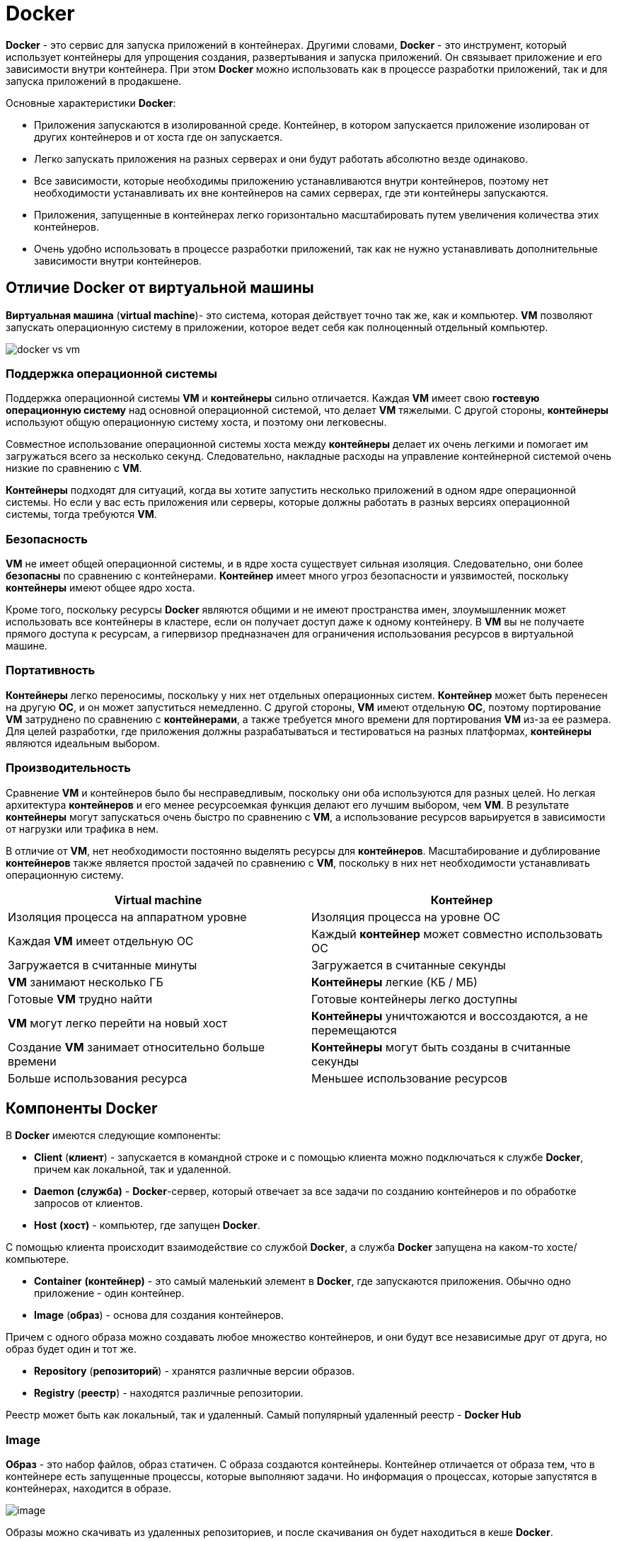 = Docker
:imagesdir: ../assets/img/common/docker

*Docker* - это сервис для запуска приложений в контейнерах. Другими словами, *Docker* - это инструмент, который использует контейнеры для упрощения создания, развертывания и запуска приложений. Он связывает приложение и его зависимости внутри контейнера. При этом *Docker* можно использовать как в процессе разработки приложений, так и для запуска приложений в продакшене.

Основные характеристики *Docker*:

* Приложения запускаются в изолированной среде. Контейнер, в котором запускается приложение изолирован от других контейнеров и от хоста где он запускается.
* Легко запускать приложения на разных серверах и они будут работать абсолютно везде одинаково.
* Все зависимости, которые необходимы приложению устанавливаются внутри контейнеров, поэтому нет необходимости устанавливать их вне контейнеров на самих серверах, где эти контейнеры запускаются.
* Приложения, запущенные в контейнерах легко горизонтально масштабировать путем увеличения количества этих контейнеров.
* Очень удобно использовать в процессе разработки приложений, так как не нужно устанавливать дополнительные зависимости внутри контейнеров.

== Отличие Docker от виртуальной машины

*Виртуальная машина* (*virtual machine*)- это система, которая действует точно так же, как и компьютер. *VM* позволяют запускать операционную систему в приложении, которое ведет себя как полноценный отдельный компьютер.

image:docker-vs-vm.png[]

=== Поддержка операционной системы

Поддержка операционной системы *VM* и *контейнеры* сильно отличается. Каждая *VM* имеет свою *гостевую операционную систему* над основной операционной системой, что делает *VM* тяжелыми. С другой стороны, *контейнеры* используют общую операционную систему хоста, и поэтому они легковесны.

Совместное использование операционной системы хоста между *контейнеры* делает их очень легкими и помогает им загружаться всего за несколько секунд. Следовательно, накладные расходы на управление контейнерной системой очень низкие по сравнению с *VM*.

*Контейнеры* подходят для ситуаций, когда вы хотите запустить несколько приложений в одном ядре операционной системы. Но если у вас есть приложения или серверы, которые должны работать в разных версиях операционной системы, тогда требуются *VM*.

=== Безопасность

*VM* не имеет общей операционной системы, и в ядре хоста существует сильная изоляция. Следовательно, они более *безопасны* по сравнению с контейнерами. *Контейнер* имеет много угроз безопасности и уязвимостей, поскольку *контейнеры* имеют общее ядро хоста.

Кроме того, поскольку ресурсы *Docker* являются общими и не имеют пространства имен, злоумышленник может использовать все контейнеры в кластере, если он получает доступ даже к одному контейнеру. В *VM* вы не получаете прямого доступа к ресурсам, а гипервизор предназначен для ограничения использования ресурсов в виртуальной машине.

=== Портативность

*Контейнеры* легко переносимы, поскольку у них нет отдельных операционных систем. *Контейнер* может быть перенесен на другую *ОС*, и он может запуститься немедленно. С другой стороны, *VM* имеют отдельную *ОС*, поэтому портирование *VM* затруднено по сравнению с *контейнерами*, а также требуется много времени для портирования *VM* из-за ее размера. Для целей разработки, где приложения должны разрабатываться и тестироваться на разных платформах, *контейнеры* являются идеальным выбором.

=== Производительность

Сравнение *VM* и контейнеров было бы несправедливым, поскольку они оба используются для разных целей. Но легкая архитектура *контейнеров* и его менее ресурсоемкая функция делают его лучшим выбором, чем *VM*. В результате *контейнеры* могут запускаться очень быстро по сравнению с *VM*, а использование ресурсов варьируется в зависимости от нагрузки или трафика в нем.

В отличие от *VM*, нет необходимости постоянно выделять ресурсы для *контейнеров*. Масштабирование и дублирование *контейнеров* также является простой задачей по сравнению с *VM*, поскольку в них нет необходимости устанавливать операционную систему.

[options="header"]
|===
|Virtual machine|Контейнер
|Изоляция процесса на аппаратном уровне|Изоляция процесса на уровне ОС
|Каждая *VM* имеет отдельную ОС|Каждый *контейнер* может совместно использовать ОС
|Загружается в считанные минуты|Загружается в считанные секунды
|*VM* занимают несколько ГБ|*Контейнеры* легкие (КБ / МБ)
|Готовые *VM* трудно найти|Готовые контейнеры легко доступны
|*VM* могут легко перейти на новый хост|*Контейнеры* уничтожаются и воссоздаются, а не перемещаются
|Создание *VM* занимает относительно больше времени|*Контейнеры* могут быть созданы в считанные секунды
|Больше использования ресурса|Меньшее использование ресурсов
|===

== Компоненты Docker

В *Docker* имеются следующие компоненты:

* *Client* (*клиент*) - запускается в командной строке и с помощью клиента можно подключаться к службе *Docker*, причем как локальной, так и удаленной.
* *Daemon* *(служба)* - *Docker*-сервер, который отвечает за все задачи по созданию контейнеров и по обработке запросов от клиентов.
* *Host* *(хост)* - компьютер, где запущен *Docker*.

С помощью клиента происходит взаимодействие со службой *Docker*, а служба *Docker* запущена на каком-то хосте/компьютере.

* *Container* *(контейнер)* - это самый маленький элемент в *Docker*, где запускаются приложения. Обычно одно приложение - один контейнер.
* *Image* (*образ*) - основа для создания контейнеров.

Причем с одного образа можно создавать любое множество контейнеров, и они будут все независимые друг от друга, но образ будет один и тот же.

* *Repository* (*репозиторий*) - хранятся различные версии образов.
* *Registry* (*реестр*) - находятся различные репозитории.

Реестр может быть как локальный, так и удаленный. Самый популярный удаленный реестр - *Docker Hub*

=== Image

*Образ* - это набор файлов, образ статичен. С образа создаются контейнеры. Контейнер отличается от образа тем, что в контейнере есть запущенные процессы, которые выполняют задачи. Но информация о процессах, которые запустятся в контейнерах, находится в образе.

image:image.png[]

Образы можно скачивать из удаленных репозиториев, и после скачивания он будет находиться в кеше *Docker*.

Каждый образ состоит из слоев. Каждый слой это набор файлов. У каждого образа есть базовый слой и другие слои, которые добавляются к базовому слою. Такая структура построения образа была создана для того, чтобы переиспользовать слои в разных образах, что позволяет не хранить копии. *Docker* в процессе создания контейнера будет собирать его из разных слоев, которые указаны определенном в образе. Также переиспользование слоев позволяет ускорить процесс создания кастомных образов.

image:layers-image.png[]

Характеристика образов:

* Стоит понимать, что все слои в образе доступны только для чтения (*read-only*), то есть образ создан и слои соответствующие созданы в них нельзя вносить изменения.
* Образы можно перемещать и удалять.
* Образы хранятся в репозиториях.

Можно создавать свои собственные образы или использовать только те, которые созданы другими и опубликованы в реестре. Чтобы создать собственный образ, необходимо создать файл `Dockerfile` — без расширения, с простым синтаксисом для определения шагов, необходимых для создания образа и его запуска. Каждая инструкция в `Dockerfile` создает слой в образе. При изменении `Dockerfile` и перестроении образа перестраиваются только те слои, которые изменились. Это часть того, что делает образы такими легкими, маленькими и быстрыми по сравнению с другими технологиями виртуализации.

=== Repository

*Репозиторий* - это набор различных версий какого-то образа. У каждой версии конкретного образа могут быть различное теги.

image:repository.png[]

Характеристика репозиториев:

* В репозиториях хранятся *разные версии* образа.
* Разные версии помечаются разными *тегами*.
* Одна версия образа может иметь *несколько* тегов.

Репозиторий можно сохранять локально, либо в любой удаленный реестр репозиториев.

== Рабочий процесс в Docker

Как говорилось ранее, контейнеры создаются из образов, причем с одного образа можно запустить любое количество контейнеров.

Контейнеры запускаются в *Linux*-системах. У любой *Linux*-системы имеется ядро (*Linux Kernel*), оперативная память (*RAM*), процессор (*CPU*), сеть (*Network*) и жесткий диск (*Disk*). Для того чтобы запустить контейнер необходим *Docker Engine*, который запускает *docker*-сервер.

image:docker-host.png[]

При запуске контейнера на диске для него создадутся файлы, которые будут доступны только этому контейнеру. Далее у контейнера запускается определенный процесс. И когда процесс в контейнере останавливается, контейнер тоже останавливается. При этом, если будет запущено несколько контейнеров все они будут использовать одни и те же ресурсы системы (*ядро*, *RAM*, *CPU*, *Disk*), но у каждого контейнера будет свое изолированное место на жестком диске, где будут храниться его файлы.

Также стоит упомянуть, что если создаются контейнеры с одного и того же образа, то у этих контейнеров будут определенные общие файлы, причем эти файлы будут только в одном месте для всех контейнеров.

После остановки контейнера, на диске удаляются все файлы, связанные с этим контейнером. *Docker* также автоматически останавливает контейнеры, в которых нет активных процессов.

== Команды Docker

=== Команды Docker для управления образами

Для управления образами используются команды, которые выглядят так: `docker image *my_command*`.

Команды, которые могут быть подставлены вместо *my_command*:

* `build` — собирает образ с нуля.
* `push` — отправляет образ в реестр.
* `pull` — загружает готовый образ с необходимыми для работы параметрами.
* `ls` — показывает все существующие образы.
* `history` — показывает каждый слой образа в ретроспективе, отображая ряд полезных сведений.
* `inspect` — рассказывает все, что известно об образе, включая данные, касающиеся отдельных слоев.
* `rm` — удаляет образ Docker из системы.
* `images` — списком показывает все образы *Docker*, найденные на диске.

=== Создание образа

`Dockerfile` — это обычный конфигурационный файл, описывающий пошаговое создание среды вашего приложения. В этом файле подробно описывается инструкции по созданию образа, причем этих инструкций может быть несколько. Инструкции, при сборке образа, обрабатываются сверху вниз. Также описываются какие команды будут выполнены, какие образы задействованы, и какие настройки будут применены. При создании образа можно указать имя и тег для образа.

Чтобы создать собственный образ, необходимо создать файл с названием `Dockerfile` без разрешения. Обычно `Dockerfile` помещают в корне папки приложения.

Вот как выглядит `Dockerfile`:

[source,dockerfile]
----
FROM openjdk:11-jre
EXPOSE 8080 5005
ARG JAR_FILE=target/project_name-0.0.1-SNAPSHOT.jar
ADD ${JAR_FILE} app.jar
ENV JAVA_TOOL_OPTIONS -agentlib:jdwp=transport=dt_socket,address=*:5005,server=y,suspend=n
COPY ./cacerts /usr/local/openjdk-11/lib/security/cacerts
ENTRYPOINT ["java","-jar","/app.jar"]
----

Список инструкций `Dockerfile`:

* `FROM` — задаёт базовый (родительский) образ.
* `LABEL` — описывает метаданные. Например — сведения о том, кто создал и поддерживает образ.
* `ENV` — устанавливает постоянные переменные среды.
* `RUN` — выполняет команду и создаёт слой образа. Используется для установки в контейнер пакетов.
* `COPY` — копирует в контейнер файлы и папки.
* `ADD` — копирует файлы и папки в контейнер, может распаковывать локальные `.tar`-файлы.
* `CMD` — описывает команду с аргументами, которую нужно выполнить, когда контейнер будет запущен. Аргументы могут быть переопределены при запуске контейнера. В файле может присутствовать лишь одна инструкция `CMD`.
* `WORKDIR` — задаёт рабочую директорию для следующей инструкции.
* `ARG` — задаёт переменные для передачи Docker во время сборки образа.
* `ENTRYPOINT` — предоставляет команду с аргументами для вызова во время выполнения контейнера. Аргументы не переопределяются.
* `EXPOSE` — указывает на необходимость открыть порт.
* `VOLUME` — создаёт точку монтирования для работы с постоянным хранилищем.

Слои в итоговом образе создают только инструкции `FROM`, `RUN`, `COPY`, и `ADD`. Другие инструкции что-то настраивают, описывают метаданные, или сообщают *Docker* о том, что во время выполнения контейнера нужно что-то сделать, например — открыть какой-то порт или выполнить какую-то команду.

Чтобы собрать образ, нужно ввести команду `docker build [OPTIONS] PATH | URL | -`.

* `docker build .` - где `.` означает, что `Dockerfile` будет находиться в рутовой директории.

Если же `Dockerfile` файл лежит в другом месте или же он имеет другое имя, то нужно использовать флаг `-f` (`--file`):

* `docker build -f Dockerfile.debug .` - данная команда указывает, что вместо `Dockerfile` будет использоваться `Dockerfile.debug`.
* `docker build -f ctx/Dockerfile` - данная команда указывает относительный путь согласно рутовой директории, где будет находиться `Dockerfile`.

Чтобы указать название и тег образа, нужно использовать флаг `-t` (`--tag`)

* `docker build -t myname:2.0 .` - данная команда указывает, что у образа будет название `myname`, а версия `2.0`.

=== Команды для управления контейнерами

Общая схема команд для управления контейнерами выглядит так: `docker container *my_command*`

Команды, которые могут быть подставлены вместо *my_command*:

* `create` — создание контейнера из образа.
* `start` — запуск существующего контейнера.
* `run` — создание контейнера и его запуск.
* `ls` — вывод списка работающих контейнеров.
* `inspect` — вывод подробной информации о контейнере.
* `logs` — вывод логов.
* `stop` — остановка работающего контейнера с отправкой главному процессу контейнера сигнала *SIGTERM*, и, через некоторое время, *SIGKILL*.
* `kill` — остановка работающего контейнера с отправкой главному процессу контейнера сигнала *SIGKILL*.
* `rm` — удаление остановленного контейнера.

По-мимо вышеуказанных команд существуют следующие:

* `docker ps` / `docker container ls`- показывает список запущенных контейнеров.

Также, эту команду можно использовать с флагом `-a`:

* `docker ps -a` / `docker container ls -a` -где флаг `-a` (--all) показывает список запущенных и остановленных контейнеров.

=== Запуск контейнера

Чтобы запустить контейнер, нужно ввести команду

* `docker run name_image` - создает и запускает контейнер. Сначала *Docker* ищет данный образ локально, если не находит - идет в *Docker Hub*

Запуск контейнера и вход внутрь его:

* `docker run -it image_name bash` - позволяет войти внутрь контейнера, где флаг `-i` (`--interactive`) - подключается к *STDIN*, `-t` (`--tty`) - запускает псевдотерминал.

Запуск контейнера в фоновом режиме:

* `docker run -d name_image` - создает и запускает контейнер в фоновом режиме. По умолчанию, без флага `-d` (`--detach`) после запуска контейнера, происходит переход к *STDOUT*.

Запуск дополнительного процесса внутри запущенного контейнера:

* `docker exec -it name_container bash` - запускает дополнительный процесс в уже запущенном контейнере, где `bash` - название процесса, `-it` - опция подключения интерактивного терминала.

Установка своего имени контейнеру:

* `docker run --name custom_name name_image` - где флаг `--name` дает имя для контейнера.

Проброс портов:

* `docker run -d -p 8080:80 name_image` - где флаг `-p` (`--publish`) открывает порт на хосте 8080 (внешний порт) и пробрасывает его внутри контейнера 80 (порт контейнера).

Маппинг томов

* `docker run -d -v ${PWD}:/usr/share/nginx/html name_image` - где флаг `-v` (`--volume`) подключает том, `${PWD}` - путь к локальной папке, `/usr/share/nginx/html name_image` - пусть в папке внутри контейнера.

Удаление контейнера сразу после остановки

* `docker run -d --rm name_image` - где флаг `--rm` указывает, что контейнер будет удален после остановки.

=== Сбор логов

Логи получает командой `docker logs [OPTIONS] CONTAINER`.

Команду `docker logs` можно использовать со следующими флагами:

* `--details` - Отображение дополнительных сведений, предоставленных журналам.
* `--follow`, `-f` - Отслеживание выходных данных журнала.
* `--since` - Отображение журналов с отметки времени.
* `--tail,` `-n` - Количество строк, отображаемых с конца журналов.
* `--timestamps,` `-t` - Показать метки времени.
* `--until` - Отображение журналов перед меткой времени.

Для просмотра логов необходима команда:

`docker logs name_container` - означает что будет выведена информация из *STDOUT* и *STDERR* имеющая только до текущего периода времени.

Для того, следовать за журналом вывода логов, необходима команда:

`docker logs -f name_container` - где флаг `-f` (`--follow`) означает, что будет показана вся информация из *STDOUT* и *STDERR*, и плюс будут выводиться сообщения, которые еще будут получены.

=== Хранение данных в Docker.

Одна из главных особенностей *контейнеров* — эфемерность. Это означает, что контейнеры могут быть в любой момент остановлены, перезапущены или уничтожены. При этом все накопленные данные в контейнере будут потеряны. Поэтому приложения нужно разрабатывать так, чтобы они не полагались на хранилище данных в контейнере, это называется принципом *Stateless*.

Данные в *Docker* могут храниться либо временно, либо постоянно.

По умолчанию файлы, создаваемые приложением, работающим в контейнере, сохраняются в слое контейнера, поддерживающем запись.

Для сохранения данных в контейнерах предусмотрены несколько способов:

* Тома хранения данных (*Docker  volumes*) - это способ, при котором *Docker* сам создает директории для хранения данных. Их можно сделать доступными для разных контейнеров, чтобы они могли обмениваться данными. По умолчанию эти директории создаются на хост-машине, но можно использовать и удаленные хранилища: файловый сервер или объектное хранилище. Другими словами, тома служат для того, чтобы связать физическую папку хоста с папкой контейнера.
* Монтирование каталогов с хоста (*bind mount*) - в этом случае директория сначала создается в хост-системе, а уже потом монтируется в *Docker* контейнеры. Но этот способ не рекомендуется, потому что он усложняет резервное копирование, миграцию и совместное использование данных несколькими контейнерами.
* Монтирование *tmpfs* (только в *Linux*) - Временное файловое хранилище. Это некая специально отведённая область в оперативной памяти компьютера.*Tmpfs* нужно не для сохранения данных, а для безопасности, полученные в ходе работы приложения чувствительные данные безвозвратно исчезнут после завершения работы контейнера. Бонусом использования будет высокая скорость доступа к информации.

image:data.png[]

Ключ командной строки для *Docker* при работе с томами:

* `--volume` (`-v`)
* `--mount`
* `--tmpfs`

Например:

* `docker container run --mount source=my_volume, target=/container/path/for/volume my_image`

Однако это не всегда удобно создавать тома с командой `run`. Поэтому существует команда

* `docker volume create --name volume-name`

Помимо `create` имеются и другие:

* `create` - Создать том
* `inspect` - Отобразить детальную информацию
* `ls` - Вывести список томов
* `prune` - Удалить все неиспользуемые тома
* `rm` - Удалить один или несколько томов

Надо отметить, что при использовании флага `--mount` увеличивается объём дополнительных данных, которые приходится указывать в команде, но, по нескольким причинам, лучше использовать именно этот флаг, а не `--volume`. Флаг `--mount` — это единственный механизм, который позволяет работать с сервисами или указывать параметры драйвера тома. Кроме того, работать с этим флагом проще. Учитывайте то, что флаги `--mount` и `--volume` используют различные форматы параметров.

Главное различие между `--mount` и `--volume` заключается в том, что при использовании флага `--volume` все параметры собирают вместе, в одном поле, а при использовании `--mount` параметры разделяются.

При работе с `--mount` параметры представлены как пары вида ключ-значение, а именно, это выглядит как `key=value`. Эти пары разделяют запятыми. Вот часто используемые параметры `--mount`:

* `type` — тип монтирования. Значением для соответствующего ключа могут выступать bind, volume или `tmpfs`. Мы тут говорим о томах, то есть — нас интересует значение volume.
* `source` — источник монтирования. Для именованных томов это — имя тома. Для неименованных томов этот ключ не указывают. Он может быть сокращён до src.
* `destination` — путь, к которому файл или папка монтируется в контейнере. Этот ключ может быть сокращён до dst или target.
* `readonly` — монтирует том, который предназначен только для чтения. Использовать этот ключ необязательно, значение ему не назначают.

Пример использования `--mount` с множеством параметров:

* `docker run --mount type=volume,source=volume_name,destination=/path/in/container,readonly my_image`

== Docker Compose

*Docker Compose* - инструмент для определения и запуска много-контейнерных приложений. Когда имеется большое количество образов, которые нужно запустить, *Docker Compose* позволяет это сделать всего одной командой, и точно также все эти контейнеры остановить.

*Docker* применяется для управления отдельными контейнерами (сервисами), из которых состоит приложение. *Docker Compose* используется для одновременного управления несколькими контейнерами, входящими в состав приложения. Этот инструмент предлагает те же возможности, что и *Docker*, но позволяет работать с более сложными приложениями.

В основе лежит файл `docker-compose.yml`, расположенный в корневой папке проекта.

Файл содержит следующие секции:

* `version` — версия формата конфигурационного файла, скоро этот элемент должны исключить;
* `services` — список контейнеров, которые нужно запустить в изолированной среде, это обязательный элемент;
* `networks` — подсети Docker Network, которые объединяют группы контейнеров в локальную сеть, доступную из внешнего мира;
* `volumes` — список томов, которыми будут пользоваться контейнеры, указанные в файле конфигурации;
* `configs` — параметры, позволяющие запускать контейнеры в разных режимах без необходимости собирать их заново;
* `secrets` — чувствительные с точки зрения безопасности параметры, по сути, то же, что и `configs`, но специального назначения.

[source,yaml]
----
version: '3.7'

services:
  frontend:
    image: awesome/webapp
    ports:
      - "443:8043"
    networks:
      - front-tier
      - back-tier
    configs:
      - httpd-config
    secrets:
      - server-certificate

  db:
    image: postgres

  backend:
    image: awesome/database
    volumes:
      - db-data:/etc/data
    networks:
      - back-tier
    depends_on:
      - db

volumes:
  db-data:
    driver: flocker
    driver_opts:
      size: "10GiB"

configs:
  httpd-config:
    external: true

secrets:
  server-certificate:
    external: true

networks:
  front-tier: {}
  back-tier: {}
----

Файл `docker-compose.yaml` должен начинаться с тега `version`. Далее идет секция `services`. Следует учитывать, что *Docker Compose* работает с сервисами. `1 сервис = 1 контейнер`. Сервисом может быть клиент, сервер, сервер баз данных и т.д.

Краткое описание некоторых полей:

* `container_name` - Определяет имя контейнера. Эквивалент `--name` опции.
* `image` - Определяет, какое изображение извлекать из контейнера.
* `restart` - Определяет политику перезапуска для контейнера. Эквивалентно `--restart`.
* `networks` - Определяет сеть, к которой подключается контейнер. Эта сеть может быть создана, а может уже существовать. Это значение служит идентификатором *docker-compose*, а не фактическим именем сети (которое определено в разделе `networks` тегов).
* `ports` - Определяет порты хоста, к которым может подключаться контейнер. Эквивалентно `--publish`.
* `volumes` - Определяет объемы для контейнера. Эквивалентно `--volume`.
* `environment` - Определяет переменные среды для контейнера. Эквивалентно `--env`. Эта опция поддерживает два типа синтаксиса. Первый — `variable: value` это то, что используется здесь. Другой вариант, который может быть более знакомым, если вы привыкли к синтаксису *Docker CLI*, — это - `variable=value`.
* `depends_on` - Задает зависимости контейнера. Это используется, чтобы потребовать, чтобы контейнер не запускался до тех пор, пока не будут установлены его зависимости. Это принимает значения из списков контейнеров.

При работе с *Docker Compose* можно выделить следующие команды:

`build` - Сборка или перестроение сервисов
`create` - Создает сервисы
`down` - Останавливает и удаляет контейнеры, сети, образы и тома
`pause` - Приостанавливает сервисы
`restart`  Перезапускает сервисы
`start` - Запускает сервисы
`stop` - Останавливает сервисы
`unpause` - Восстановить сервисы
`up` - Создает и запускает контейнеры
`version` - Показывает информацию о версии *Docker Compose*

* `docker-compose up -d` - запускает все контейнеры в фоновом режиме, которые описаны в секции сервисы.
* `docker-compose down` - останавливает все запущение контейнеры

== Оркестрация

*Контейнеры* — отличный способ связать и запустить ваши приложения. В производственной среде необходимо управлять контейнерами, которые запускают приложения, и гарантировать отсутствие простоев. Например, если контейнер выходит из строя, необходимо запустить другой контейнер.

Для обеспечения балансировки нагрузки, масштабируемости и повышения отказоустойчивости могут использоваться вспомогательные средства — *оркестраторы*.

Оркестрация позволяет создавать информационные системы из множества контейнеров, каждый из которых отвечает только за одну определенную задачу, а общение осуществляется через сетевые порты и общие каталоги. При необходимости каждый такой контейнер можно заменить другим, что позволяет, например, быстро перейти на другую версию базы данных при необходимости.

*Оркестрация контейнеров* решает проблему за счет автоматизации планирования, развертывания, масштабируемости, балансировки нагрузки, доступности и организации сетей контейнеров. Оркестрация контейнеров - это автоматизация и управление жизненным циклом контейнеров и услуг.

Можно выделить следующие системы оркестрации:

* *Kubernetes/k8s*
* *OpenShift*
* *Docker Swarm*
* *Apache Mesos*

*Kubernetes* предоставляет:

* *Мониторинг сервисов и распределение нагрузки*. *Kubernetes* может обнаружить контейнер, используя имя *DNS* или собственный *IP*-адрес. Если трафик в контейнере высокий, *Kubernetes* может сбалансировать нагрузку и распределить сетевой трафик, чтобы развертывание было стабильным.
* *Оркестрация хранилища*. *Kubernetes* позволяет вам автоматически смонтировать систему хранения по вашему выбору, такую как локальное хранилище, провайдеры общедоступного облака и многое другое.
* *Автоматическое развертывание и откаты*. Используя *Kubernetes* можно описать желаемое состояние развернутых контейнеров и изменить фактическое состояние на желаемое. Например, вы можете автоматизировать *Kubernetes* на создание новых контейнеров для развертывания, удаления существующих контейнеров и распределения всех их ресурсов в новый контейнер.
* *Автоматическое распределение нагрузки* Вы предоставляете *Kubernetes* кластер узлов, который он может использовать для запуска контейнерных задач. Вы указываете *Kubernetes*, сколько ЦП и памяти (ОЗУ) требуется каждому контейнеру. *Kubernetes* может разместить контейнеры на ваших узлах так, чтобы наиболее эффективно использовать ресурсы.
* *Самоконтроль*. *Kubernetes* перезапускает отказавшие контейнеры, заменяет и завершает работу контейнеров, которые не проходят определенную пользователем проверку работоспособности, и не показывает их клиентам, пока они не будут готовы к обслуживанию.
* *Управление конфиденциальной информацией и конфигурацией*. *Kubernetes* может хранить и управлять конфиденциальной информацией, такой как пароли, *OAuth*-токены и ключи *SSH*. Вы можете развертывать и обновлять конфиденциальную информацию и конфигурацию приложения без изменений образов контейнеров и не раскрывая конфиденциальную информацию в конфигурации стека

== Links

* link:https://docs.docker.com/get-started/overview/[Официальная документация]
* link:https://habr.com/ru/post/310460/[Полное практическое руководство по Docker: с нуля до кластера на AWS]
* link:https://wiki.merionet.ru/servernye-resheniya/35/chem-docker-on-otlichaetsya-ot-virtualnoj-mashiny/[ЧЕМ DOCKER ОТЛИЧАЕТСЯ ОТ ВИРТУАЛЬНОЙ МАШИНЫ?]
* link:https://timeweb.com/ru/community/articles/osnovnye-komandy-docker[Основные команды Docker]
* link:https://habr.com/ru/company/flant/blog/336654/[Шпаргалка с командами Docker]
* link:https://gist.github.com/wtw24/66265a5707d5febd7ed51f570db94157[Шпаргалка с командами Docker]
* link:https://habr.com/ru/company/ruvds/blog/450312/[Руководство по Docker Compose для начинающих]
* link:https://www.youtube.com/watch?v=_uZQtRyF6Eg&t=96s&ab_channel=BogdanStashchuk[YouTube: Docker - Полный курс Docker Для Начинающих [3 ЧАСА]]

